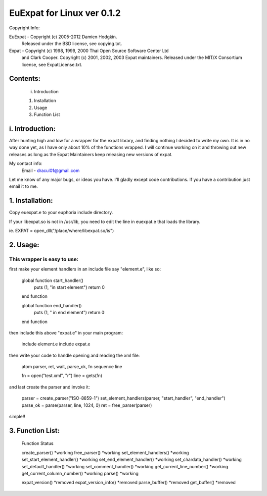===========================
EuExpat for Linux ver 0.1.2
===========================

Copyright Info:

EuExpat - Copyright (c) 2005-2012 Damien Hodgkin.
          Released under the BSD license, see copying.txt.

Expat   - Copyright (c) 1998, 1999, 2000 Thai Open Source Software Center Ltd
          and Clark Cooper.
          Copyright (c) 2001, 2002, 2003 Expat maintainers.
          Released under the MIT/X Consortium license, see ExpatLicense.txt.


Contents:
---------

  i.    Introduction

  1.    Installation
  2.    Usage
  3.    Function List

i. Introduction:
----------------

After hunting high and low for a wrapper for the expat library, and finding
nothing I decided to write my own. It is in no way done yet, as I have only
about 10% of the functions wrapped. I will continue working on it and throwing
out new releases as long as the Expat Maintainers keep releasing new versions
of expat.

My contact info:
  Email - dracul01@gmail.com

Let me know of any major bugs, or ideas you have. I'll gladly except code
contributions. If you have a contribution just email it to me.

1. Installation:
----------------

Copy euexpat.e to your euphoria include directory.

If your libexpat.so is not in /usr/lib, you need to edit the line in euexpat.e
that loads the library.

ie. EXPAT = open_dll("/place/where/libexpat.so/is")

2. Usage:
---------

This wrapper is easy to use:
============================

first make your element handlers in an include file say "element.e", like so:

    global function start_handler()
      puts (1, "in start element")
      return 0
    end function

    global function end_handler()
      puts (1, " in end element")
      return 0
    end function

then include this above "expat.e" in your main program:

    include element.e
    include expat.e

then write your code to handle opening and reading the xml file:

    atom parser, ret, wait, parse_ok, fn
    sequence line

    fn = open("test.xml", "r")
    line = gets(fn)

and last create the parser and invoke it:

    parser = create_parser("ISO-8859-1")
    set_element_handlers(parser, "start_handler", "end_handler")
    parse_ok = parse(parser, line, 1024, 0)
    ret = free_parser(parser)

simple!!


3. Function List:
-----------------

    Function                              Status

    create_parser()                       *working
    free_parser()                         *working
    set_element_handlers()                *working
    set_start_element_handler()           *working
    set_end_element_handler()             *working
    set_chardata_handler()                *working
    set_default_handler()                 *working
    set_comment_handler()                 *working
    get_current_line_number()             *working
    get_current_column_number()           *working
    parse()                               *working

    expat_version()                       *removed
    expat_version_info()                  *removed
    parse_buffer()                        *removed
    get_buffer()                          *removed
